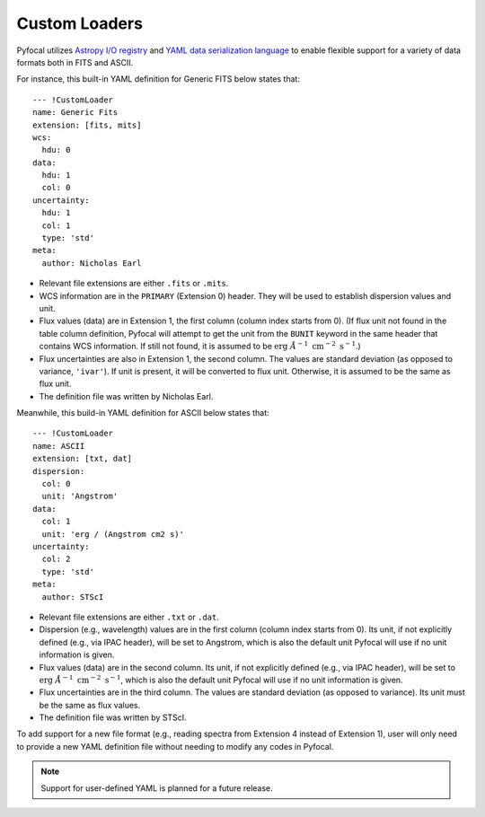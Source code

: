 .. _doc_custom_loaders:

Custom Loaders
==============

Pyfocal utilizes
`Astropy I/O registry <http://docs.astropy.org/en/latest/io/registry.html>`_
and `YAML data serialization language <http://yaml.org/>`_  to enable flexible
support for a variety of data formats both in FITS and ASCII.

For instance, this built-in YAML definition for Generic FITS below states that::

  --- !CustomLoader
  name: Generic Fits
  extension: [fits, mits]
  wcs:
    hdu: 0
  data:
    hdu: 1
    col: 0
  uncertainty:
    hdu: 1
    col: 1
    type: 'std'
  meta:
    author: Nicholas Earl

* Relevant file extensions are either ``.fits`` or ``.mits``.
* WCS information are in the ``PRIMARY`` (Extension 0) header. They will be
  used to establish dispersion values and unit.
* Flux values (data) are in Extension 1, the first column (column index starts
  from 0). (If flux unit not found in the table column definition, Pyfocal
  will attempt to get the unit from the ``BUNIT`` keyword in the same header
  that contains WCS information. If still not found, it is assumed to be
  :math:`\textnormal{erg} \; \AA^{-1} \; \textnormal{cm}^{-2} \; \textnormal{s}^{-1}`.)
* Flux uncertainties are also in Extension 1, the second column. The values are
  standard deviation (as opposed to variance, ``'ivar'``). If unit is present,
  it will be converted to flux unit. Otherwise, it is assumed to be the same
  as flux unit.
* The definition file was written by Nicholas Earl.

Meanwhile, this build-in YAML definition for ASCII below states that::

  --- !CustomLoader
  name: ASCII
  extension: [txt, dat]
  dispersion:
    col: 0
    unit: 'Angstrom'
  data:
    col: 1
    unit: 'erg / (Angstrom cm2 s)'
  uncertainty:
    col: 2
    type: 'std'
  meta:
    author: STScI

* Relevant file extensions are either ``.txt`` or ``.dat``.
* Dispersion (e.g., wavelength) values are in the first column (column index
  starts from 0). Its unit, if not explicitly defined (e.g., via IPAC header),
  will be set to Angstrom, which is also the default unit Pyfocal will use if
  no unit information is given.
* Flux values (data) are in the second column. Its unit, if not explicitly
  defined (e.g., via IPAC header), will be set to
  :math:`\textnormal{erg} \; \AA^{-1} \; \textnormal{cm}^{-2} \; \textnormal{s}^{-1}`,
  which is also the default unit Pyfocal will use if no unit information is
  given.
* Flux uncertainties are in the third column. The values are standard deviation
  (as opposed to variance). Its unit must be the same as flux values.
* The definition file was written by STScI.

To add support for a new file format (e.g., reading spectra from Extension 4
instead of Extension 1), user will only need to provide a new YAML definition
file without needing to modify any codes in Pyfocal.

.. note:: Support for user-defined YAML is planned for a future release.
